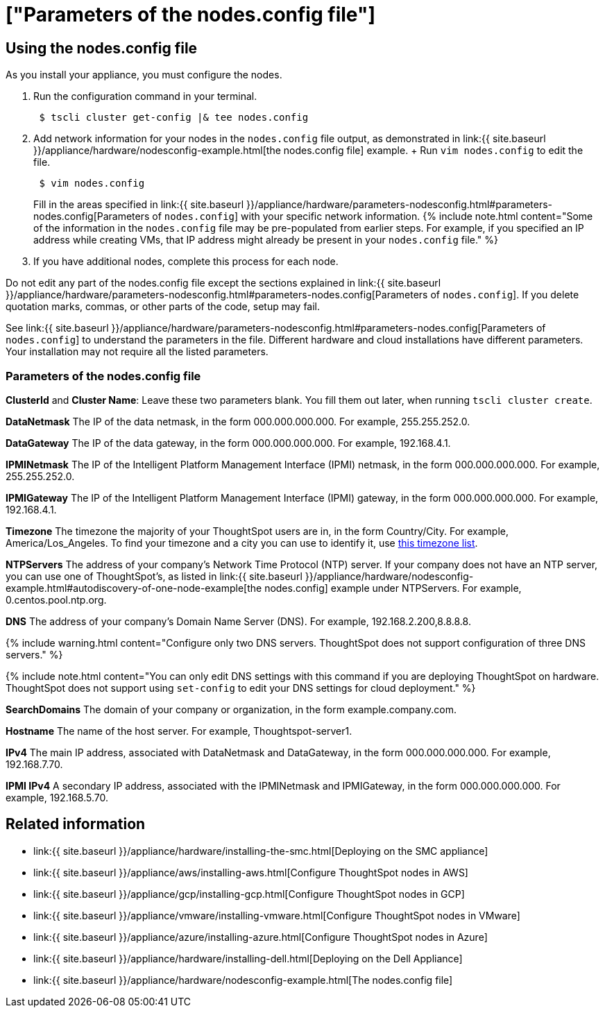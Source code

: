= ["Parameters of the nodes.config file"]
:last_updated: ["2/4/2020"]
:permalink: /:collection/:path.html
:sidebar: mydoc_sidebar
:summary: Learn the parameters of the nodes.config file to install  your cloud or hardware appliance.

[#using-nodes.config]
== Using the nodes.config file

As you install your appliance, you must configure the nodes.

. Run the configuration command in your terminal.
+
----
 $ tscli cluster get-config |& tee nodes.config
----

. Add network information for your nodes in the `nodes.config` file output, as demonstrated in link:{{ site.baseurl }}/appliance/hardware/nodesconfig-example.html[the nodes.config file] example.
+ Run `vim nodes.config` to edit the file.
+
----
 $ vim nodes.config
----
+
Fill in the areas specified in link:{{ site.baseurl }}/appliance/hardware/parameters-nodesconfig.html#parameters-nodes.config[Parameters of `nodes.config`] with your specific network information.
{% include note.html content="Some of the information in the `nodes.config` file may be pre-populated from earlier steps.
For example, if you specified an IP address while creating VMs, that IP address might already be present in your `nodes.config` file." %}

. If you have  additional nodes, complete this process for each node.

Do not edit any part of the nodes.config file except the sections explained in link:{{ site.baseurl }}/appliance/hardware/parameters-nodesconfig.html#parameters-nodes.config[Parameters of `nodes.config`].
If you delete quotation marks, commas, or other parts of the code, setup may fail.

See link:{{ site.baseurl }}/appliance/hardware/parameters-nodesconfig.html#parameters-nodes.config[Parameters of `nodes.config`] to understand the parameters in the file.
Different hardware and cloud installations have different parameters.
Your installation may not require all the listed parameters.

[#parameters-nodes.config]
=== Parameters of the nodes.config file

*ClusterId* and *Cluster Name*: Leave these two parameters blank.
You fill them out later, when running `tscli cluster create`.

*DataNetmask*	The IP of the data netmask, in the form 000.000.000.000.
For example, 255.255.252.0.

*DataGateway*	The IP of the data gateway, in the form 000.000.000.000.
For example, 192.168.4.1.

*IPMINetmask*	The IP of the Intelligent Platform Management Interface (IPMI) netmask, in the form 000.000.000.000.
For example, 255.255.252.0.

*IPMIGateway*	The IP of the Intelligent Platform Management Interface (IPMI) gateway, in the form 000.000.000.000.
For example, 192.168.4.1.

*Timezone*	The timezone the majority of your ThoughtSpot users are in, in the form Country/City.
For example, America/Los_Angeles.
To find your timezone and a city you can use to identify it, use https://en.wikipedia.org/wiki/List_of_tz_database_time_zones[this timezone list].

*NTPServers*	The address of your company's Network Time Protocol (NTP) server.
If your company does not have an NTP server, you can use one of ThoughtSpot's, as listed in link:{{ site.baseurl }}/appliance/hardware/nodesconfig-example.html#autodiscovery-of-one-node-example[the nodes.config] example under NTPServers.
For example, 0.centos.pool.ntp.org.

*DNS*	The address of your company's Domain Name Server (DNS).
For example, 192.168.2.200,8.8.8.8.

{% include warning.html content="Configure only two DNS servers.
ThoughtSpot does not support configuration of three DNS servers." %}

{% include note.html content="You can only edit DNS settings with this command if you are deploying ThoughtSpot on hardware.
ThoughtSpot does not support using `set-config` to edit your DNS settings for cloud deployment." %}

*SearchDomains*	The domain of your company or organization, in the form example.company.com.

*Hostname*	The name of the host server.
For example, Thoughtspot-server1.

*IPv4*	The main IP address, associated with DataNetmask and DataGateway, in the form 000.000.000.000.
For example, 192.168.7.70.

*IPMI IPv4*	A secondary IP address, associated with the IPMINetmask and IPMIGateway, in the form 000.000.000.000.
For example, 192.168.5.70.

== Related information

* link:{{ site.baseurl }}/appliance/hardware/installing-the-smc.html[Deploying on the SMC appliance]
* link:{{ site.baseurl }}/appliance/aws/installing-aws.html[Configure ThoughtSpot nodes in AWS]
* link:{{ site.baseurl }}/appliance/gcp/installing-gcp.html[Configure ThoughtSpot nodes in GCP]
* link:{{ site.baseurl }}/appliance/vmware/installing-vmware.html[Configure ThoughtSpot nodes in VMware]
* link:{{ site.baseurl }}/appliance/azure/installing-azure.html[Configure ThoughtSpot nodes in Azure]
* link:{{ site.baseurl }}/appliance/hardware/installing-dell.html[Deploying on the Dell Appliance]
* link:{{ site.baseurl }}/appliance/hardware/nodesconfig-example.html[The nodes.config file]
